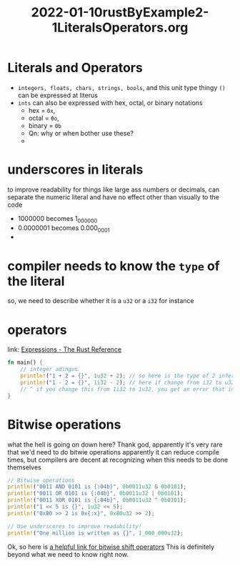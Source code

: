 #+title: 2022-01-10rustByExample2-1LiteralsOperators.org
#+roam_tags: unprocessed rust
#+PROPERTY: header-args:rust :session *rust*

* Literals and Operators
  :LOGBOOK:
  CLOCK: [2022-01-10 Mon 10:45]--[2022-01-10 Mon 11:31] =>  0:46
  :END:
  
- ~integers, floats, chars, strings, bools~, and this unit type thingy ~()~ can be expressed at literus
- ~ints~ can also be expressed with hex, octal, or binary notations
  - hex = ~0x~,
  - octal = ~0o~,
  - binary = ~0b~
  - Qn: why or when bother use these?
  -
    
* underscores in literals
  to improve readability for things like large ass numbers or decimals, can separate the numeric literal and have no effect other than visually to the code
  - 1000000 becomes 1_000_000
  - 0.0000001 becomes 0.000_000_1
  - 

* compiler needs to know the =type= of the literal
  so, we need to describe whether it is a =u32= or a =i32= for instance

  
* operators
  link: [[https://doc.rust-lang.org/reference/expressions.html#expression-precedence][Expressions - The Rust Reference]] 

#+begin_src rust
  fn main() {
      // integer adingus
      println!("1 + 2 = {}", 1u32 + 2); // so here is the type of 2 inferred from 1?
      println!("1 - 2 = {}", 1i32 - 2); // here if change from i32 to u32,
      // ^ if you change this from 1i32 to 1u32, you get an error that informs you about how trying to compute the previous would yield an overflow error.
  }
#+end_src

* Bitwise operations
  what the hell is going on down here?
  Thank god, apparently it's very rare that we'd need to do bitwie operations
  apparently it can reduce compile times, but compilers are decent at recognizing when this needs to be done themselves
  #+begin_src rust
    // Bitwise operations
    println!("0011 AND 0101 is {:04b}", 0b0011u32 & 0b0101);
    println!("0011 OR 0101 is {:04b}", 0b0011u32 | 0b0101);
    println!("0011 XOR 0101 is {:04b}", 0b0011u32 ^ 0b0101);
    println!("1 << 5 is {}", 1u32 << 5);
    println!("0x80 >> 2 is 0x{:x}", 0x80u32 >> 2);

    // Use underscores to improve readability!
    println!("One million is written as {}", 1_000_000u32);
  #+end_src
  Ok, so here is [[https://stackoverflow.com/questions/141525/what-are-bitwise-shift-bit-shift-operators-and-how-do-they-work][a helpful link for bitwise shift operators]] 
  This is definitely beyond what we need to know right now. 

